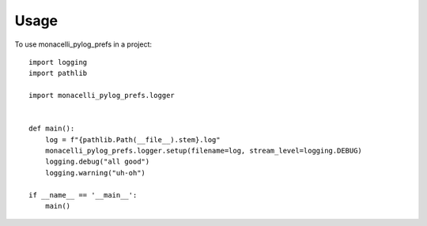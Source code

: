 =====
Usage
=====

To use monacelli_pylog_prefs in a project::

    import logging
    import pathlib

    import monacelli_pylog_prefs.logger


    def main():
        log = f"{pathlib.Path(__file__).stem}.log"
        monacelli_pylog_prefs.logger.setup(filename=log, stream_level=logging.DEBUG)
        logging.debug("all good")
        logging.warning("uh-oh")

    if __name__ == '__main__':
        main()
